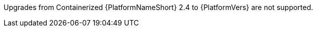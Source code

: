 :_mod-docs-content-type: SNIPPET

Upgrades from Containerized {PlatformNameShort} 2.4 to {PlatformVers} are not supported.